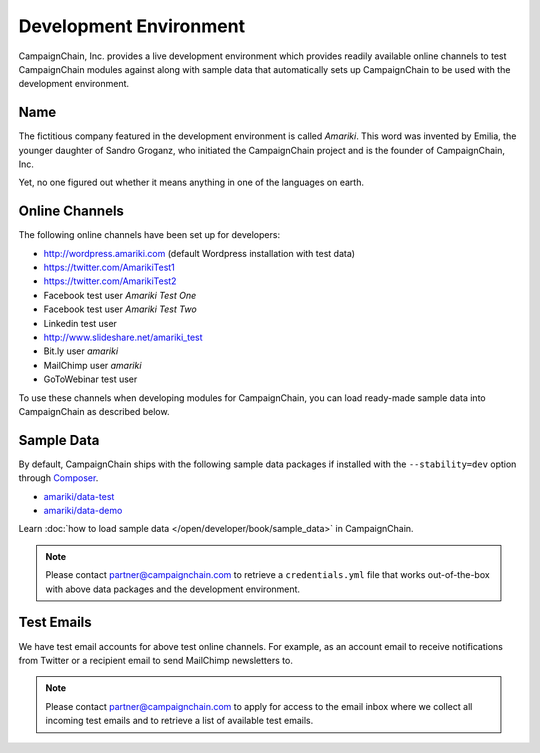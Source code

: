 Development Environment
=======================

CampaignChain, Inc. provides a live development environment which provides
readily available online channels to test CampaignChain modules against along
with sample data that automatically sets up CampaignChain to be used with the
development environment.

Name
----

The	fictitious company featured in the development environment is called *Amariki*.
This word was invented by Emilia, the younger daughter of Sandro Groganz, who
initiated the CampaignChain project and is the founder of CampaignChain, Inc.

Yet, no one figured out whether it means anything in one of the languages on
earth.

Online Channels
---------------

The following online channels have been set up for developers:

* http://wordpress.amariki.com (default Wordpress installation with test data)
* https://twitter.com/AmarikiTest1
* https://twitter.com/AmarikiTest2
* Facebook test user *Amariki Test One*
* Facebook test user *Amariki Test Two*
* Linkedin test user
* http://www.slideshare.net/amariki_test
* Bit.ly user *amariki*
* MailChimp user *amariki*
* GoToWebinar test user

To use these channels when developing modules for CampaignChain, you can load
ready-made sample data into CampaignChain as described below.

Sample Data
-----------

By default, CampaignChain ships with the following sample data packages if
installed with the ``--stability=dev`` option through Composer_.

* `amariki/data-test`_
* `amariki/data-demo`_

Learn :doc:`how to load sample data </open/developer/book/sample_data>` in
CampaignChain.

.. note::
    Please contact partner@campaignchain.com to retrieve a ``credentials.yml``
    file that works out-of-the-box with above data packages and the development
    environment.

Test Emails
-----------

We have test email accounts for above test online channels. For example, as an
account email to receive notifications from Twitter or a recipient email to
send MailChimp newsletters to.

.. note::
    Please contact partner@campaignchain.com to apply for access to the email
    inbox where we collect all incoming test emails and to retrieve a list of
    available test emails.


.. _Composer: https://getcomposer.org
.. _amariki/data-demo: https://github.com/Amariki/data-demo
.. _amariki/data-test: https://github.com/Amariki/data-test
